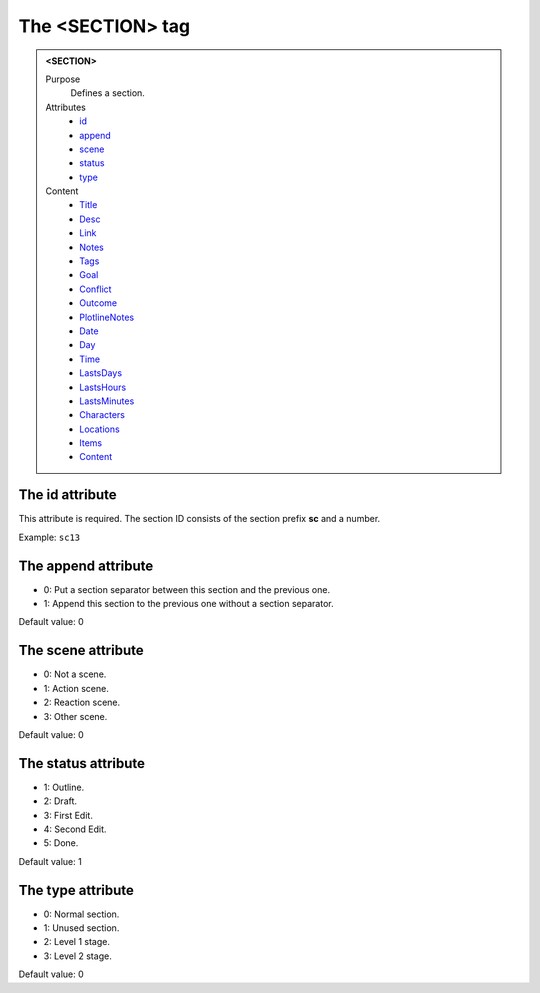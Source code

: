 =================
The <SECTION> tag
=================

.. admonition:: <SECTION>
   
   Purpose
      Defines a section.

   Attributes
      - `id <#the-id-attribute>`__
      - `append <#the-append-attribute>`__
      - `scene <#the-scene-attribute>`__
      - `status <#the-status-attribute>`__
      - `type <#the-type-attribute>`__

   Content
      - `Title <title.html>`__
      - `Desc <desc.html>`__
      - `Link <link.html>`__
      - `Notes <notes.html>`__
      - `Tags <tags.html>`__
      - `Goal <goal.html>`__
      - `Conflict <conflict.html>`__
      - `Outcome <outcome.html>`__
      - `PlotlineNotes <plotlinenotes.html>`__
      - `Date <date.html>`__
      - `Day <day.html>`__
      - `Time <time.html>`__
      - `LastsDays <lastsdays.html>`__
      - `LastsHours <lastshours.html>`__
      - `LastsMinutes <lastsminutes.html>`__
      - `Characters <_characters.html>`__
      - `Locations <_locations.html>`__
      - `Items <_items.html>`__
      - `Content <content.html>`__

The id attribute
----------------

This attribute is required. The section ID consists of the
section prefix **sc** and a number.

Example: ``sc13``


The append attribute
--------------------

- 0: Put a section separator between this section and the previous one.
- 1: Append this section to the previous one without a section separator.

Default value: 0

The scene attribute
-------------------

- 0: Not a scene.
- 1: Action scene.
- 2: Reaction scene.
- 3: Other scene.

Default value: 0

The status attribute
--------------------

- 1: Outline.
- 2: Draft.
- 3: First Edit.
- 4: Second Edit.
- 5: Done.

Default value: 1

The type attribute
------------------

- 0: Normal section.
- 1: Unused section.
- 2: Level 1 stage.
- 3: Level 2 stage.

Default value: 0
